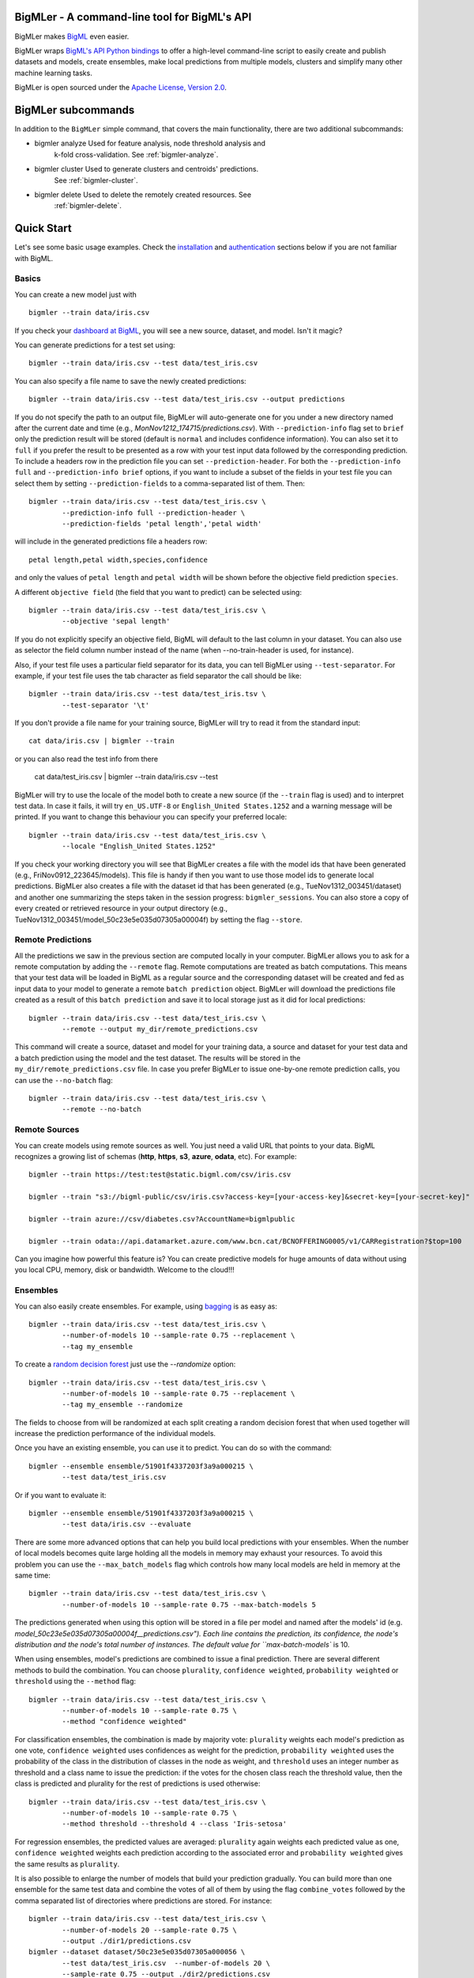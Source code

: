 BigMLer - A command-line tool for BigML's API
=============================================

BigMLer makes `BigML <https://bigml.com>`_ even easier.

BigMLer wraps `BigML's API Python bindings <http://bigml.readthedocs.org>`_  to
offer a high-level command-line script to easily create and publish datasets
and models, create ensembles,
make local predictions from multiple models, clusters and simplify many other
machine learning tasks.

BigMLer is open sourced under the `Apache License, Version
2.0 <http://www.apache.org/licenses/LICENSE-2.0.html>`_.

BigMLer subcommands
===================

In addition to the ``BigMLer`` simple command, that covers the main
functionality, there are two additional subcommands:

- bigmler analyze     Used for feature analysis, node threshold analysis and
                      k-fold cross-validation. See :ref:`bigmler-analyze`.

- bigmler cluster     Used to generate clusters and centroids' predictions.
                      See :ref:`bigmler-cluster`.

- bigmler delete      Used to delete the remotely created resources. See
                      :ref:`bigmler-delete`.

Quick Start
===========

Let's see some basic usage examples. Check the
`installation <#bigmler-installation>`_ and
`authentication <#bigml-authentication>`_
sections below if you are not familiar with BigML.

Basics
------

You can create a new model just with ::

    bigmler --train data/iris.csv

If you check your `dashboard at BigML <https://bigml.com/dashboard>`_, you will
see a new source, dataset, and model. Isn't it magic?

You can generate predictions for a test set using::

    bigmler --train data/iris.csv --test data/test_iris.csv

You can also specify a file name to save the newly created predictions::

    bigmler --train data/iris.csv --test data/test_iris.csv --output predictions

If you do not specify the path to an output file, BigMLer will auto-generate
one for you under a
new directory named after the current date and time
(e.g., `MonNov1212_174715/predictions.csv`). With ``--prediction-info``
flag set to ``brief`` only the prediction result will be stored (default is
``normal`` and includes confidence information). You can also set it to
``full`` if you prefer the result to be presented as a row with your test
input data followed by the corresponding prediction. To include a headers row
in the prediction file you can set ``--prediction-header``. For both the
``--prediction-info full`` and ``--prediction-info brief`` options, if you
want to include a subset of the fields in your test file you can select them by
setting ``--prediction-fields`` to a comma-separated list of them. Then::

    bigmler --train data/iris.csv --test data/test_iris.csv \
            --prediction-info full --prediction-header \
            --prediction-fields 'petal length','petal width'

will include in the generated predictions file a headers row::

    petal length,petal width,species,confidence

and only the values of ``petal length`` and ``petal width`` will be shown
before the objective field prediction ``species``.

A different ``objective field`` (the field that you want to predict) can be
selected using::

    bigmler --train data/iris.csv --test data/test_iris.csv \
            --objective 'sepal length'

If you do not explicitly specify an objective field, BigML will default to the
last
column in your dataset. You can also use as selector the field column number
instead of the name (when --no-train-header is used, for instance).

Also, if your test file uses a particular field separator for its data,
you can tell BigMLer using ``--test-separator``.
For example, if your test file uses the tab character as field separator the
call should be like::

    bigmler --train data/iris.csv --test data/test_iris.tsv \
            --test-separator '\t'

If you don't provide a file name for your training source, BigMLer will try to
read it from the standard input::

    cat data/iris.csv | bigmler --train

or you can also read the test info from there

    cat data/test_iris.csv | bigmler --train data/iris.csv --test

BigMLer will try to use the locale of the model both to create a new source
(if the ``--train`` flag is used) and to interpret test data. In case
it fails, it will try ``en_US.UTF-8``
or ``English_United States.1252`` and a warning message will be printed.
If you want to change this behaviour you can specify your preferred locale::

    bigmler --train data/iris.csv --test data/test_iris.csv \
            --locale "English_United States.1252"

If you check your working directory you will see that BigMLer creates a file
with the
model ids that have been generated (e.g., FriNov0912_223645/models).
This file is handy if then you want to use those model ids to generate local
predictions. BigMLer also creates a file with the dataset id that has been
generated (e.g., TueNov1312_003451/dataset) and another one summarizing
the steps taken in the session progress: ``bigmler_sessions``. You can also
store a copy of every created or retrieved resource in your output directory
(e.g., TueNov1312_003451/model_50c23e5e035d07305a00004f) by setting the flag
``--store``.

Remote Predictions
------------------

All the predictions we saw in the previous section are computed locally in
your computer. BigMLer allows you to ask for a remote computation by adding
the ``--remote`` flag. Remote computations are treated as batch computations.
This means that your test data will be loaded in BigML as a regular source and
the corresponding dataset will be created and fed as input data to your
model to generate a remote ``batch prediction`` object. BigMLer will download
the predictions file created as a result of this ``batch prediction`` and
save it to local storage just as it did for local predictions::

    bigmler --train data/iris.csv --test data/test_iris.csv \
            --remote --output my_dir/remote_predictions.csv

This command will create a source, dataset and model for your training data, 
a source and dataset for your test data and a batch prediction using the model
and the test dataset. The results will be stored in the
``my_dir/remote_predictions.csv`` file. In case you prefer BigMLer to issue
one-by-one remote prediction calls, you can use the ``--no-batch`` flag::

    bigmler --train data/iris.csv --test data/test_iris.csv \
            --remote --no-batch

Remote Sources
--------------

You can create models using remote sources as well. You just need a valid URL
that points to your data.
BigML recognizes a growing list of schemas (**http**, **https**, **s3**,
**azure**, **odata**, etc). For example::

    bigmler --train https://test:test@static.bigml.com/csv/iris.csv

    bigmler --train "s3://bigml-public/csv/iris.csv?access-key=[your-access-key]&secret-key=[your-secret-key]"

    bigmler --train azure://csv/diabetes.csv?AccountName=bigmlpublic

    bigmler --train odata://api.datamarket.azure.com/www.bcn.cat/BCNOFFERING0005/v1/CARRegistration?$top=100

Can you imagine how powerful this feature is? You can create predictive
models for huge
amounts of data without using you local CPU, memory, disk or bandwidth.
Welcome to the cloud!!!


Ensembles
---------

You can also easily create ensembles. For example, using
`bagging <http://en.wikipedia.org/wiki/Bootstrap_aggregating>`_ is as easy as::

    bigmler --train data/iris.csv --test data/test_iris.csv \
            --number-of-models 10 --sample-rate 0.75 --replacement \
            --tag my_ensemble

To create a
`random decision forest <http://www.quora.com/Machine-Learning/How-do-random-forests-work-in-laymans-terms>`_
just use the `--randomize` option::

     bigmler --train data/iris.csv --test data/test_iris.csv \
             --number-of-models 10 --sample-rate 0.75 --replacement \
             --tag my_ensemble --randomize

The fields to choose from will be randomized at each split creating a random
decision forest that when used together will increase the prediction
performance of the individual models.

Once you have an existing ensemble, you can use it to predict.
You can do so with the command::

    bigmler --ensemble ensemble/51901f4337203f3a9a000215 \
            --test data/test_iris.csv

Or if you want to evaluate it::

    bigmler --ensemble ensemble/51901f4337203f3a9a000215 \
            --test data/iris.csv --evaluate

There are some more advanced options that can help you build local predictions
with your ensembles.
When the number of local models becomes quite large holding all the models in
memory may exhaust your resources. To avoid this problem you can use the
``--max_batch_models`` flag which controls how many local models are held
in memory at the same time::

    bigmler --train data/iris.csv --test data/test_iris.csv \
            --number-of-models 10 --sample-rate 0.75 --max-batch-models 5

The predictions generated when using this option will be stored in a file per
model and named after the
models' id (e.g. `model_50c23e5e035d07305a00004f__predictions.csv"). Each line
contains the prediction, its confidence, the node's distribution and the node's
total number of instances. The default value for ``max-batch-models`` is 10.

When using ensembles, model's predictions are combined to issue a final
prediction. There are several different methods to build the combination.
You can choose ``plurality``, ``confidence weighted``, ``probability weighted``
or ``threshold`` using the ``--method`` flag::

    bigmler --train data/iris.csv --test data/test_iris.csv \
            --number-of-models 10 --sample-rate 0.75 \
            --method "confidence weighted"

For classification ensembles, the combination is made by majority vote:
``plurality`` weights each model's prediction as one vote,
``confidence weighted`` uses confidences as weight for the prediction,
``probability weighted`` uses the probability of the class in the distribution
of classes in the node as weight, and ``threshold`` uses an integer number
as threshold and a class name to issue the prediction: if the votes for
the chosen class reach the threshold value, then the class is predicted
and plurality for the rest of predictions is used otherwise::

    bigmler --train data/iris.csv --test data/test_iris.csv \
            --number-of-models 10 --sample-rate 0.75 \
            --method threshold --threshold 4 --class 'Iris-setosa'

For regression ensembles, the predicted values are averaged: ``plurality``
again weights each predicted value as one,
``confidence weighted`` weights each prediction according to the associated
error and ``probability weighted`` gives the same results as ``plurality``.

It is also possible to enlarge the number of models that build your prediction
gradually. You can build more than one ensemble for the same test data and
combine the votes of all of them by using the flag ``combine_votes``
followed by the comma separated list of directories where predictions are
stored. For instance::

    bigmler --train data/iris.csv --test data/test_iris.csv \
            --number-of-models 20 --sample-rate 0.75 \
            --output ./dir1/predictions.csv
    bigmler --dataset dataset/50c23e5e035d07305a000056 \
            --test data/test_iris.csv  --number-of-models 20 \
            --sample-rate 0.75 --output ./dir2/predictions.csv
    bigmler --combine-votes ./dir1,./dir2

would generate a set of 20 prediction files, one for each model, in ``./dir1``,
a similar set in ``./dir2`` and combine all of them to generate the final
prediction.


Making your Dataset and Model public or share it privately
----------------------------------------------------------

Creating a model and making it public in BigML's gallery is as easy as::

    bigmler --train data/iris.csv --white-box

If you just want to share it as a black-box model just use::

    bigmler --train data/iris.csv --black-box

If you also want to make public your dataset::

    bigmler --train data/iris.csv --public-dataset

You can also share your datasets, models and evaluations privately with
whomever you choose by generating a private link. The ``--shared`` flag will
create such a link::

    bigmler --dataset dataset/534487ef37203f0d6b000894 --shared --no-model

and the link will be listed in the output of the command::

    bigmler --dataset dataset/534487ef37203f0d6b000894 --shared --no-model
    [2014-04-18 09:29:27] Retrieving dataset. https://bigml.com/dashboard/dataset/534487ef37203f0d6b000894
    [2014-04-18 09:29:30] Updating dataset. https://bigml.com/dashboard/dataset/534487ef37203f0d6b000894
    [2014-04-18 09:29:30] Shared dataset link. https://bigml.com/shared/dataset/8VPwG7Ny39g1mXBRD1sKQLuHrqE


or can also be found in the information pannel for the resource through the
web interface.

Content
-------

Before making your model public, probably you want to add a name, a category,
a description, and tags to your resources. This is easy too. For example::

    bigmler --train data/iris.csv --name "My model" --category 6 \
            --description data/description.txt --tag iris --tag my_tag

Please note:

    - You can get a full list of BigML category codes `here <https://bigml.com/developers/sources#s_categories>`_.
    - Descriptions are provided in a text file that can also include `markdown <http://en.wikipedia.org/wiki/Markdown>`_.
    - Many tags can be added to the same resource.
    - Use ``--no_tag`` if you do not want default BigMLer tags to be added.
    - BigMLer will add the name, category, description, and tags to all the
      newly created resources in each request.


Using previous Sources, Datasets, and Models
--------------------------------------------

You don't need to create a model from scratch every time that you use BigMLer.
You can generate predictions for a test set using a previously generated
model::

    bigmler --model model/50a1f43deabcb404d3000079 --test data/test_iris.csv

You can also use a number of models providing a file with a model/id per line::

    bigmler --models TueDec0412_174148/models --test data/test_iris.csv

Or all the models that were tagged with a specific tag::

    bigmler --model-tag my_tag --test data/test_iris.csv

You can also use a previously generated dataset to create a new model::

    bigmler --dataset dataset/50a1f441035d0706d9000371

You can also input the dataset from a file::

    bigmler --datasets iris_dataset

A previously generated source can also be used to generate a new
dataset and model::

    bigmler --source source/50a1e520eabcb404cd0000d1

And test sources and datasets can also be referenced by id in new
BigMLer requests for remote predictions::

    bigmler --model model/52af53a437203f1cfe0001f0 --remote \
            --test-source source/52b0cbe637203f1d3e0015db

    bigmler --model model/52af53a437203f1cfe0001f0 --remote \
            --test-dataset dataset/52b0fb5637203f5c4f000018

Evaluations
-----------

BigMLer can also help you to measure the performance of your models. The
simplest way to build a model and evaluate it all at once is::

    bigmler --train data/iris.csv --evaluate

which will build the source, dataset and model objects for you using 80% of
the data in your training file chosen at random. After that, the remaining 20%
of the data will be run through the model to obtain
the corresponding evaluation. You can use the same procedure with a previously
existing source or dataset::

    bigmler --source source/50a1e520eabcb404cd0000d1 --evaluate
    bigmler --dataset dataset/50a1f441035d0706d9000371 --evaluate

The results of an evaluation are stored both in txt and json files. Its
contents will follow the description given in the
`Developers guide, evaluation section <https://bigml.com/developers/evaluations>`_
and vary depending on the model being a classification or regression one.

Finally, you can also evaluate a preexisting model using a separate set of
data stored in a file or a previous dataset::

    bigmler --model model/50a1f43deabcb404d3000079 --test data/iris.csv \
            --evaluate
    bigmler --model model/50a1f43deabcb404d3000079 \
            --dataset dataset/50a1f441035d0706d9000371 --evaluate

As for predictions, you can specify a particular file name to store the
evaluation in::

    bigmler --train data/iris.csv --evaluate --output my_dir/evaluation

Cross-validation
----------------

If you need cross-validation techniques to ponder which parameters (like
the ones related to different kinds of pruning) can improve the quality of your
models, you can use the ``--cross-validation-rate`` flag to settle the
part of your training data that will be separated for cross validation. BigMLer
will use a Monte-Carlo cross-validation variant, building ``2*n`` different
models, each of which is constructed by a subset of the training data,
holding out randomly ``n%`` of the instances. The held-out data will then be
used to evaluate the corresponding model. For instance, both::

    bigmler --train data/iris.csv --cross-validation-rate 0.02
    bigmler --dataset dataset/519029ae37203f3a9a0002bf \
            --cross-validation-rate 0.02

will hold out 2% of the training data to evaluate a model built upon the
remaining 98%. The evaluations will be averaged and the result saved
in json and human-readable formats in ``cross-validation.json`` and
``cross-validation.txt`` respectively. Of course, in this kind of
cross-validation you can choose the number of evaluations yourself by
setting the ``--number-of-evaluations`` flag. You should just keep in mind
that it must be high enough to ensure low variance, for instance::

    bigmler --train data/iris.csv --cross-validation-rate 0.1 \
            --number-of-evaluations 20

The ``--max-parallel-evaluations`` flag will help you limit the number of
parallel evaluation creation calls.

    bigmler --train data/iris.csv --cross-validation-rate 0.1 \
            --number-of-evaluations 20 --max-parallel-evaluations 2


Configuring Datasets and Models
-------------------------------

What if your raw data isn't necessarily in the format that BigML expects? So we
have good news: you can use a number of options to configure your sources,
datasets, and models.

Imagine that you want to alter BigML's default field names or the ones provided
by the training set header and capitalize them, even to add a label or a
description to each field. You can use a text file with a change per line as
follows::

    bigmler --train data/iris.csv --field-attributes fields.csv

where ``fields.csv`` would be::

    0,'SEPAL LENGTH','label for SEPAL LENGTH','description for SEPAL LENGTH'
    1,'SEPAL WIDTH','label for SEPAL WIDTH','description for SEPAL WIDTH'
    2,'PETAL LENGTH','label for PETAL LENGTH','description for PETAL LENGTH'
    3,'PETAL WIDTH','label for PETAL WIDTH','description for PETAL WIDTH'
    4,'SPECIES','label for SPECIES','description for SPECIES'

The number on the left in each line is the `column number` of the field in your
source and is followed by the new field's name, label and description.


Similarly you can also alter the auto-detect type behavior from BigML assigning
specific types to specific fields::

    bigmler --train data/iris.csv --types types.txt

where ``types.txt`` would be::

    0, 'numeric'
    1, 'numeric'
    2, 'numeric'
    3, 'numeric'
    4, 'categorical'

You can specify the fields that you want to include in the dataset by naming
them explicitly::

    bigmler --train data/iris.csv \
            --dataset-fields 'sepal length','sepal width','species'

or the fields that you want to include as predictors in the model::

    bigmler --train data/iris.csv --model-fields 'sepal length','sepal width'

You can also specify the chosen fields by adding or removing the ones you
choose to the list of preferred fields of the previous resource. Just prefix
their names with ``+`` or ``-`` respectively. For example,
you could create a model from an existing dataset using all their fields but
the ``sepal length`` by saying::

    bigmler --dataset dataset/50a1f441035d0706d9000371 \
            --model-fields -'sepal length'


When evaluating, you can map the fields of the evaluated model to those of
the test dataset by writing in a file the field column of the model and
the field column of the dataset separated by a comma and using `--fields-map`
flag to specify the name of the file::

    bigmler --dataset dataset/50a1f441035d0706d9000371 \
            --model model/50a1f43deabcb404d3000079 --evaluate \
            --fields-map fields_map.txt

where ``fields_map.txt`` would contain::

    0, 1
    1, 0
    2, 2
    3, 3
    4, 4

if the first two fields had been reversed.

Finally, you can also tell BigML whether your training and test set come with a
header row or not. For example, if both come without header::

    bigmler --train data/iris_nh.csv --test data/test_iris_nh.csv \
            --no-train-header --no-test-header


Splitting Datasets
------------------

When following the usual proceedings to evaluate your models you'll need to
separate the available data in two sets: the training set and the test set. With
BigMLer you won't need to create two separate physical files. Instead, you
can set a ``--test-split`` flag that will set the percentage of data used to
build the test set and leave the rest for training. For instance::

    bigmler --train data/iris.csv --test-split 0.2 --name iris --evaluate

will build a source with your entire file contents, create the corresponding
dataset and split it in two: a test dataset with 20% of instances and a
training dataset with the remaining 80%. Then, a model will be created based on the
training set data and evaluated using the test set. By default, split is
deterministic, so that every time you issue the same command will get the
same split datasets. If you want to generate
different splits from a unique dataset you can set the ``--seed`` option to a
different string in every call::

    bigmler --train data/iris.csv --test-split 0.2 --name iris \
            --seed my_random_string_382734627364 --evaluate


Advanced Dataset management
---------------------------

As you can find in the BigML's API documentation on
`datasets <https://bigml.com/developers/datasets>`_ besides the basic name,
label and description that we discussed in previous sections, there are many
more configurable options in a dataset resource. In order to set or update
dataset options, you can use the ``--dataset-attributes`` option pointing
to a file path that contains the configuration settings in JSON format::

    bigmler --dataset dataset/52b8a12037203f48bc00000a \
            --dataset-attributes my_dir/attributes.json

Let's say this dataset has a text field with id ``000001``. The
``attributes.json`` to change its text parsing mode to full field contents
would read::

    {"fields": {"000001": {"term_analysis": {"token_mode": "full_terms_only"}}}}

There are other kinds of updatable options in the dataset besides controlling
its fields features. As an example, to publish a dataset in the
gallery and set its price you could use::

    {"private": false, "price": 120.4}

Similarly, you might want to add fields to your existing dataset by combining
some of its fields or simply tagging their rows. Using BigMLer, you can set the
``--new-fields`` option to a file path that contains a JSON structure that
describes the fields you want to select or exclude from the original dataset,
or the ones you want to combine and
the `Flatline expression <https://github.com/bigmlcom/flatline>` to
combine them. This structure
must follow the rules of a specific languange described in the `Transformations
item of the developers
section <https://bigml.com/developers/transformations>`_::

    bigmler --dataset dataset/52b8a12037203f48bc00000a \
            --new-fields my_dir/generators.json

To see a simple example, should you want to include all the fields but the
one with id ``000001`` and add a new one with a label depending on whether
the value of the field ``sepal length`` is smaller than 1,
you would write in ``generators.json``::

    {"all_but": ["000001"], "new_fields": [{"name": "new_field", "field": "(if (< (f \"sepal length\") 1) \"small\" \"big\")"}]}

Or, as another example, to tag the outliers of the same field one coud use::

    {"new_fields": [{"name": "outlier?", "field": "(if (within-percentiles? \"sepal length\" 0.5 0.95) \"normal\" \"outlier\")"}]}

You can also export the contents of a generated dataset by using the
``--to-csv`` option. Thus,

    bigmler --dataset dataset/52b8a12037203f48bc00000a \
            --to-csv my_dataset.csv --no-model

will create a CSV file named ``my_dataset.csv`` in the default directory
created by BigMLer to place the command output files. If no file name is given,
the file will be named after the dataset id.

A dataset can also be generated as the union of several datasets using the
flag ``--multi-dataset``. The datasets will be read from a file specified
in the ``--datasets`` option and the file must contain one dataset id per line.

::

    bigmler --datasets my_datasets --multi-dataset --no-model

This syntax is used when all the datasets in the ``my_datasets`` file share
a common field structre, so the correspondence of the fields of all the
datasets is straight forward. In the general case, the multi-dataset will
inherit the field structure of the first component dataset.
If you want to build a multi-dataset with
datasets whose fields share not the same column disposition, you can specify
which fields are correlated to the ones of the first dataset
by mapping the fields of the rest of datasets to them.
The option ``--multi-dataset-attributes`` can point to a JSON
file that contains such a map. The command line syntax would then be::

    bigmler --datasets my_datasets --multi-dataset \
            --multi-dataset-attributes my_fields_map.json \
            --no-model

and for a simple case where the second dataset had flipped the first and second
fields with respect to the first one, the file would read

{"fields_maps": {"dataset/53330bce37203f222e00004b": {"000000": "000001",
                                                      "000001": "000000"}}
}

where ``dataset/53330bce37203f222e00004b`` would be the id of the
second dataset in the multi-dataset.

Model Weights
-------------

To deal with imbalanced datasets, BigMLer offers three options: ``--balance``,
``--weight-field`` and ``--objective-weights``.

For classification models, the ``--balance`` flag will cause all the classes
in the dataset to
contribute evenly. A weight will be assigned automatically to each
instance. This weight is
inversely proportional to the number of instances in the class it belongs to,
in order to ensure even distribution for the classes.

You can also use a field in the dataset that contains the weight you would like
to use for each instance. Using the ``--weight-field`` option followed by
the field name or column number will cause BigMLer to use its data as instance
weight. This is valid for both regression and classification models.

The ``--objective-weights`` option is used in classification models to
transmit to BigMLer what weight is assigned to each class. The option accepts
a path to a CSV file that should contain the ``class``,``weight`` values one
per row::

    bigmler --dataset dataset/52b8a12037203f48bc00000a \
            --objective-weights my_weights.csv

where the ``my_weights.csv`` file could read::

    Iris-setosa,5
    Iris-versicolor,3

so that BigMLer would associate a weight of ``5`` to the ``Iris-setosa``
class and ``3`` to the ``Iris-versicolor`` class. For additional classes
in the model, like ``Iris-virginica`` in the previous example,
weight ``1`` is used as default. All specified weights must be non-negative
numbers (with either integer or real values) and at least one of them must
be non-zero.


Fitering Sources
----------------

Imagine that you have create a new source and that you want to create a
specific dataset filtering the rows of the source that only meet certain
criteria.  You can do that using a JSON expresion as follows::

    bigmler --source source/50a2bb64035d0706db0006cc --json-filter filter.json

where ``filter.json`` is a file containg a expression like this::

    ["<", 7.00, ["field", "000000"]]

or a LISP expression as follows::

    bigmler --source source/50a2bb64035d0706db0006cc --lisp-filter filter.lisp

where ``filter.lisp`` is a file containing a expression like this::

    (< 7.00 (field "sepal length"))

For more details, see the BigML's API documentation on
`filtering rows <https://bigml.com/developers/datasets#d_filteringrows>`_.

Multi-labeled categories in training data
------------------------------------------

Sometimes the information you want to predict is not a single category but a
set of complementary categories. In this case, training data is usually
presented as a row of features and an objective field that contains the
associated set of categories joined by some kind of delimiter. BigMLer can
also handle this scenario.

Let's say you have a simple file::

    color,year,sex,class
    red,2000,male,"Student,Teenager"
    green,1990,female,"Student,Adult"
    red,1995,female,"Teenager,Adult"

with information about a group of people and we want to predict the ``class``
another person will fall into. As you can see, each record has more
than one ``class`` per person (for example, the first person is labeled as
being both a ``Student`` and a ``Teenager``) and they are all stored in the
``class`` field by concatenating all the applicable labels using ``,`` as
separator. Each of these labels is, 'per se', an objective to be predicted, and
that's what we can rely on BigMLer to do.

The simplest multi-label command in BigMLer is::

    bigmler --multi-label --train data/tiny_multilabel.csv

First, it will analyze the training file to extract all the ``labels`` stored
in the objective field. Then, a new extended file will be generated
from it by adding a new field per label. Each generated field will contain
a boolean set to
``True`` if the associated label is in the objective field and ``False``
otherwise::

    color,year,sex,class - Adult,class - Student,class - Teenager
    red,2000,male,False,True,True
    green,1990,female,True,True,False
    red,1995,female,True,False,True

This new file will be fed to BigML to build a ``source``, a ``dataset`` and
a set of ``models`` using four input fields: the first three fields as
input features and one of the label fields as objective. Thus, each
of the classes that label the training set can be predicted independently using
one of the models.

But, naturally, when predicting a multi-labeled field you expect to obtain
all the labels that qualify the input features at once, as you provide them in
the training data records. That's also what BigMLer does. The syntax to
predict using
multi-labeled training data sets is similar to the single labeled case::

    bigmler --multi-label --train data/tiny_multilabel.csv \
            --test data/tiny_test_multilabel.csv

the main difference being that the ouput file ``predictions.csv`` will have
the following structure::

    "Adult,Student","0.34237,0.20654"
    "Adult,Teenager","0.34237,0.34237"

where the first column contains the ``class`` prediction and the second one the
confidences for each label prediction. If the models predict ``True`` for
more than one label, the prediction is presented as a sequence of labels
(and their corresponding confidences) delimited by ``,``.

As you may have noted, BigMLer uses ``,`` both as default training data fields
separator and as label separator. You can change this behaviour by using the
``--training-separator``, ``--label-separator`` and ``--test-separator`` flags
to use different one-character separators::

    bigmler --multi-label --train data/multilabel.tsv \
            --test data/test_multilabel.tsv --training-separator '\t' \
            --test-separator '\t' --label-separator ':'

This command would use the ``tab`` character as train and test data field
delimiter and ``:`` as label delimiter (the examples in the tests set use
``,`` as field delimiter and ':' as label separator).

You can also choose to restrict the prediction to a subset of labels using
the ``--labels`` flag. The flag should be set to a comma-separated list of
labels. Setting this flag can also reduce the processing time for the
training file, because BigMLer will rely on them to produce the extended
version of the training file. Be careful, though, to avoid typos in the labels
in this case, or no objective fields will be created. Following the previous
example::

    bigmler --multi-label --train data/multilabel.csv \
            --test data/test_multilabel.csv --label-separator ':' \
            --labels Adult,Student

will limit the predictions to the ``Adult`` and ``Student`` classes, leaving
out the ``Teenager`` classification.

Multi-labeled predictions can also be computed using ensembles, one for each
label. To create an ensemble prediction, use the ``--number-of-models`` option
that will set the number of models in each ensemble::

    bigmler --multi-label --train data/multilabel.csv \
            --number-of-models 20 --label-separator ':' \
            --test data/test_multilabel.csv

The ids of the ensembles will be stored in an ``ensembles`` file in the output
directory, and can be used in other predictions by setting the ``--ensembles``
option::

    bigmler --multi-label --ensembles multilabel/ensembles \
            --test data/test_multilabel.csv

or you can retrieve all previously tagged ensembles with ``--ensemble-tag``::

    bigmler --multi-label --ensemble-tag multilabel \
            --test data/test_multilabel.csv


Multi-labeled resources
------------------------

The resources generated from a multi-labeled training data file can also be
recovered and used to generate more multi-labeled predictions. As in the
single-labeled case::

    bigmler --multi-label --source source/522521bf37203f412f000100 \
            --test data/test_multilabel.csv

would generate a dataset and the corresponding set of models needed to create
a ``predictions.csv`` file that contains the multi-labeled predictions.

Similarly, starting from a previously created multi-labeled dataset::

    bigmler --multi-label --dataset source/522521bf37203f412fac0135 \
            --test data/test_multilabel.csv --output multilabel/predictions.csv

creates a bunch of models, one per label, and predicts storing the results
of each operation in the ``multilabel`` directory, and finally::

    bigmler --multi-label --models multilabel/models \
            --test data/test_multilabel.csv

will retrieve the set of models created in the last example and use them in new
predictions. In addition, for these three cases you can restrict the labels
to predict to a subset of the complete list available in the original objective
field. The ``--labels`` option can be set to a comma-separated list of the
selected labels in order to do so.

The ``--model-tag`` can be used as well to retrieve multi-labeled
models and predict with them::

    bigmler --multi-label --model-tag my_multilabel \
            --test data/test_multilabel.csv

Finally, BigMLer is also able to handle training files with more than one
multi-labeled field. Using the ``--multi-label-fields`` option you can
settle the fields that will be expanded as containing multiple labels
in the generated source and dataset.

::

    bigmler --multi-label --multi-label-fields class,type \
            --train data/multilabel_multi.csv --objective class

This command creates a source (and its corresponding dataset)
where both the ``class`` and ``type`` fields have been analysed
to create a new field per label. Then the ``--objective`` option sets ``class``
to be the objective field and only the models needed to predict this field
are created. You could also create a new multi-label prediction for another
multi-label field, ``type`` in this case, by issuing a new BigMLer command
that uses the previously generated dataset as starting point::

    bigmler --multi-label --dataset dataset/52cafddb035d07269000075b \
            --objective type

This would generate the models needed to predict ``type``. It's important to
remark that the models used to predict ``class`` in the first example will
use the rest of fields (including ``type`` as well as the ones generated
by expanding it) to build the prediction tree. If you don't want this
fields to be used in the model construction, you can set the ``--model-fields``
option to exclude them. For instance, if ``type`` has two labels, ``label1``
and ``label2``, then excluding them from the models that predict
``class`` could be achieved using::

    bigmler --multi-label --dataset dataset/52cafddb035d07269000075b \
            --objective class 
            --model-fields=' -type,-type - label1,-type - label2'

You can also generate new fields applying aggregation functions such as
``count``, ``first`` or ``last`` on the labels of the multi label fields. The
option ``--label-aggregates`` can be set to a comma-separated list of these
functions and a new column per multi label field and aggregation function
will be added to your source::

    bigmler --multi-label --train data/multilabel.csv \
            --label-separator ':' --label-aggregates count,last \
            --objective class

will generate ``class - count`` and ``class - last`` in addition to the set
of per label fields.


Multi-label evaluations
-----------------------

Multi-label predictions are computed using a set of binary models
(or ensembles), one for
each label to predict. Each model can be evaluated to check its
performance. In order to do so, you can mimic the commands explained in the
``evaluations`` section for the single-label models and ensembles. Starting
from a local CSV file::

    bigmler --multi-label --train data/multilabel.csv \
            --label-separator ":" --evaluate

will build the source, dataset and model objects for you using a
random 80% portion of data in your training file. After that, the remaining 20%
of the data will be run through each of the models to obtain an evaluation of
the corresponding model. BigMLer retrieves all evaluations and saves
them locally in json and txt format. They are named using the objective field
name and the value of the label that they refer to. Finally, it averages the
results obtained in all the evaluations to generate a mean evaluation stored
in the ``evaluation.txt`` and ``evaluation.json`` files. As an example,
if your objective field name is ``class`` and the labels it contains are
``Adult,Student``, the generated files will be::

Generated files:

 MonNov0413_201326
  - evaluations
  - extended_multilabel.csv
  - source
  - evaluation_class_student.txt
  - models
  - evaluation_class_adult.json
  - dataset
  - evaluation.json
  - evaluation.txt
  - evaluation_class_student.json
  - bigmler_sessions
  - evaluation_class_adult.txt

You can use the same procedure with a previously
existing multi-label source or dataset::

    bigmler --multi-label --source source/50a1e520eabcb404cd0000d1 \
            --evaluate
    bigmler --multi-label --dataset dataset/50a1f441035d0706d9000371 \
            --evaluate

Finally, you can also evaluate a preexisting set of models or ensembles
using a separate set of
data stored in a file or a previous dataset::

    bigmler --multi-label --models MonNov0413_201326/models \
            --test data/test_multilabel.csv --evaluate
    bigmler --multi-label --ensembles MonNov0413_201328/ensembles \
            --dataset dataset/50a1f441035d0706d9000371 --evaluate


High number of Categories
-------------------------

In BigML there's a limit in the number of categories of a categorical
objective field. This limit is set to ensure the quality of the resulting
models. This may become a restriction when dealing with
categorical objective fields with a high number of categories. To cope with
these cases, BigMLer offers the --max-categories option. Setting to a number
lower than the mentioned limit, the existing categories will be organized in
subsets of that size. Then the original dataset will be copied many times, one
per subset, and its objective field will only keep the categories belonging to
each subset plus a generic ``***** other *****`` category that will summarize
the rest of categories. Then a model will be created from each dataset and
the test data will be run through them to generate partial predictions. The
final prediction will be extracted by choosing the class with highest
confidence from the distributions obtained for
each model's prediction ignoring the ``***** other ******`` generic category.
For instance, to use the same ``iris.csv`` example, you could do::

    bigmler --train data/iris.csv --max-categories 1 \
            --test data/test_iris.csv --objective species

This command would generate a source and dataset object, as usual, but then,
as the total number of categories is three and --max-categories is set to 1,
three more datasets will be created, one per each category. After generating
the corresponding models, the test data will be run through them and their
predictions combined to obtain the final predictions file. The same procedure
would be applied if starting from a preexisting source or dataset using the
``--source`` or ``--dataset`` options. Please note that the ``--objective``
flag is mandatory in this case to ensure that the right categorical field
is selected as objective field.

``--method`` option accepts a new ``combine`` value to use such kind of
combination. You can use it if you need to create a new group of predictions
based on the same models produced in the first example. Filling the path to the
model ids file::

    bigmler --models my_dir/models --method combine \
            --test data/new_test.csv

the new predictions will be created. Also, you could use the set of datasets
created in the first case as starting point. Their ids are stored in a
``dataset_parts`` file that can be found in the output location::

    bigmler --dataset my_dir/dataset_parts --method combine \
            --test data/test.csv

This command would cause a new set of models, one per dataset, to be generated
and their predictions would be combined in a final predictions file.


Advanced subcommands in BigMLer
===============================

.. _bigmler-analyze:

Analyze subcommand
------------------

In addition to the main BigMLer capabilities explained so far, there's a
subcommand ``bigmler analyze`` with more options to evaluate the performance
of your models. For instance::

    bigmler analyze --dataset dataset/5357eb2637203f1668000004 \
                    --cross-validation --k-folds 5

will create a k-fold cross-validation by dividing the data in your dataset in
the number of parts given in ``--k-folds``. Then evaluations are created by
selecting one of the parts to be the test set and using the rest of data
to build the model for testing. The generated
evaluations are placed in your output directory and its average is stored in
``evaluation.txt`` and ``evaluation.json``.

More insights can be drawn from the ``bigmler analyze --features`` command. In
this case, the aim of the command is to analyze the complete set of features
in your dataset to single out the ones that produce models with better
evaluation scores. In this case, we focus on ``accuracy`` for categorical
objective fields and ``r-squared`` for regressions.

::

    bigmler analyze --dataset dataset/5357eb2637203f1668000004 \
                    --features

This command uses an algorithm for smart feature selection as described in this
`blog post <http://blog.bigml.com/2014/02/26/smart-feature-selection-with-scikit-learn-and-bigmls-api/>`_
that evaluates models built by using subsets of features. It starts by
building one model per feature, chooses the subset of features used in the
model that scores best and, from there on, repeats the procedure
by adding another of the available features in the dataset to the chosen
subset. The iteration stops when no improvement in score is found for a number
of repetitions that can be controlled using the ``--staleness`` option
(default is ``5``). There's
also a ``--penalty`` option (default is ``0.1%``) that sets the amount that
is substracted from the score per feature added to the
subset. This penalty is intended
to mitigate overfitting, but it also favors models which are quicker to build
and evaluate. The evaluations for the scores are k-fold cross-validations.
The ``--k-folds`` value is set to ``5`` by default, but you can change it
to whatever suits your needs using the ``--k-folds`` option.

::

    bigmler analyze --dataset dataset/5357eb2637203f1668000004 \
                    --features --k-folds 10 --staleness 3 --penalty 0.002

Would select the best subset of features using 10-fold cross-validation
and a ``0.2%`` penalty per feature, stopping after 3 non-improving iterations.

Depending on the machine learning problem you intend to tackle, you might
want to maximize other evaluation metric, such as ``precision`` or
``recall``. The ``--maximize`` option will allow you to set the evaluation
metric you'd like to maximize.

::

    bigmler analyze --dataset dataset/5357eb2637203f1668000004 \
                    --features --maximize recall

You should be aware that the smart feature selection command still generates
a high number of BigML resources. Using ``k`` as the ``k-folds`` number and
``n`` as the number of explored feature sets, it will be generating ``k``
datasets (``1/k``th of the instances each), and ``k * n`` models and
evaluations. Setting the ``--max-parallel-models`` and
``--max-parallel-evaluations`` to higher values (up to ``k``) can help you
speed up partially the creation process because resources will be created
in parallel. You must keep in mind, though, that this parallelization is
limited by the task limit associated to your subscription or account type.

As another optimization method, the ``bigmler analyze --nodes`` subcommand
will find for you the best performing model by changing the number of nodes
in its tree. You provide the ``--min-nodes`` and ``--max-nodes`` that define
the range and ``--nodes-step`` controls the increment in each step. The command
runs a k-fold evaluation (see ``--k-folds`` option) on a model built with each
node threshold in you range and tries to maximize the evaluation metric you
chose (again, default is ``accuracy``). If improvement stops (see
the --staleness option) or the node threshold reaches the ``--max-nodes``
limit, the process ends and shows the node threshold that
lead to the best score.


.. _bigmler-cluster:

Cluster subcommand
------------------

Just as the simple ``bigmler`` command can generate all the
resources leading to finding models and predictions for a supervised learning
problem, the ``bigmler cluster`` subcommand will follow the steps to generate
clusters and predict the centroids associated to your test data. To mimic what
we saw in the ``bigmler`` command section, the simplest call is::

    bigmler cluster --train data/diabetes.csv

This command will upload the data in the ``data/diabetes.csv`` file and generate
the corresponding ``source``, ``dataset`` and ``cluster`` objects in BigML. You
can use any of the generated objects to produce new clusters. For instance, you
could set a subgroup of the fields of the generated dataset to produce a
different cluster by using::

    bigmler cluster --dataset dataset/53b1f71437203f5ac30004ed \
                    --cluster-fields="-blood pressure"

that would exclude the field ``blood pressure`` from the cluster creation input
fields.

Similarly to the models and datasets, the generated clusters can be shared
using the ``--shared`` option, e.g.::

    bigmler cluster --source source/53b1f71437203f5ac30004e0 \
                    --shared

will generate a secret link for both the created dataset and cluster that
can be used to share the resource selectively.

As models were used to generate predictions (class names in classification
problems and an estimated number for regressions), clusters can be used to
predict the subgroup of data that our input data is more similar to.
Each subgroup is represented by its centroid, and the centroid is labelled
by a centroid name. Thus, a cluster would classify our
test data by assigning to each input an associated centroid name. The command::

    bigmler cluster --cluster cluster/53b1f71437203f5ac30004f0 \
                    --test data/my_test.csv

would produce a file ``centroids.csv`` with the centroid name associated to
each input. When the command is executed, the cluster information is downloaded
to your local computer and the centroid predictions are computed locally, with
no more latencies involved. Just in case you prefer to use BigML to compute
the centroid predictions remotely, you can do so too::

    bigmler cluster --cluster cluster/53b1f71437203f5ac30004f0 \
                    --test data/my_test.csv --remote

would create a remote source and dataset from the test file data,
generate a ``batch centroid`` also remotely and finally download the result
to your computer.

The k-means algorithm used in clustering can only use training data that has
no missing values in their numeric fields. Any data that does not comply with
that is discarded in cluster construction, so you should ensure that enough
number of rows in your training data file has non-missing values in their
numeric fields for the cluster to be built and relevant. Similarly, the cluster
cannot issue a centroid prediction for input data that has missing values in
its numeric fields, so centroid predictions will give a "-" string as output
in this case.

You can also generate the datasets associated to each centroid of a cluster.
Using the ``--cluster-datasets`` option

    bigmler cluster --cluster cluster/53b1f71437203f5ac30004f0 \
                    --cluster-datasets "Cluster 1,Cluster 2"

you can generate the datasets associated to a comma-separated list of
centroid names. If no centroid name is provided, all datasets are generated.

.. _bigmler-delete:

Delete subcommand
-----------------

You have seen that BigMLer is an agile tool that empowers you to create a
great number of resources easily. This is a tremedous help, but it also can
lead to a garbage-prone environment. To keep a control of the each new created
remote resource use the flag `--resources-log` followed by the name of the log
file you choose.::

    bigmler --train data/iris.csv --resources-log my_log.log

Each new resource created by that command will cause its id to be appended as
a new line of the log file.

BigMLer can help you as well in deleting these resources. Using the `delete`
subcommand there are many options available. For instance, deleting a
comma-separated list of ids::

    bigmler delete \
            --ids source/50a2bb64035d0706db0006cc,dataset/50a1f441035d0706d9000371

deleting resources listed in a file::

    bigmler delete --from-file to_delete.log

where `to_delete.log` contains a resource id per line. 

As we've previously seen, each BigMLer command execution generates a
bunch of remote resources whose ids are stored in files located in a directory
that can be set using the ``--output-dir`` option. The
``bigmler delete`` subcommand can retrieve the ids stored in such files by
using the ``--from-dir`` option.

    bigmler --train data/iris.csv --output my_BigMLer_output_dir
    bigmler delete --from-dir my_BigMLer_output_dir

The last command will delete all the remote resources previously generated by
the fist command by retrieving their ids from the files in
``my_BigMLer_output_dir`` directory.

You can also delete resources based on the tags they are associated to::

    bigmler delete --all-tag my_tag

or restricting the operation to a specific type::

    bigmler delete --source-tag my_tag
    bigmler delete --dataset-tag my_tag
    bigmler delete --model-tag my_tag
    bigmler delete --prediction-tag my_tag
    bigmler delete --evaluation-tag my_tag
    bigmler delete --ensemble-tag my_tag
    bigmler delete --batch-prediction-tag my_tag
    bigmler delete --cluster-tag my_tag
    bigmler delete --centroid-tag my_tag
    bigmler delete --batch-centroid-tag my_tag


You can also delete resources by date. The options ``--newer-than`` and
``--older-than`` let you specify a reference date. Resources created after and
before that date respectively, will be deleted. Both options can be combined to
set a range of dates. The allowed values are:

- dates in a YYYY-MM-DD format
- integers, that will be interpreted as number of days before now
- resource id, the creation datetime of the resource will be used

Thus,

::

    bigmler delete --newer-than 2

will delete all resources created less than two days ago (now being
2014-03-23 14:00:00.00000, its creation time will be greater
than 2014-03-21 14:00:00.00000).

::
    bigmler delete --older-than 2014-03-20 --newer-than 2014-03-19

will delete all resources created during 2014, March the 19th (creation time
between 2014-03-19 00:00:00 and 2014-03-20 00:00:00) and

::

    bigmler delete --newer-than source/532db2b637203f3f1a000104

will delete all resources created after the ``source/532db2b637203f3f1a000104``
was created.

You can also combine both types of options, to delete sources tagged as
``my_tag`` starting from a certain date on::

    bigmler delete --newer-than 2 --source-tag my_tag

And finally, you can filter the type of resource to be deleted using the
``--resource-types`` option to specify a comma-separated list of resource
types to be deleted::

    bigmler delete --older-than 2 --resource-types source,model

will delete the sources and models created more than two days ago.

You can simulate the a delete subcommand using the ``--dry-run``
flag::

    bigmler delete --newer-than source/532db2b637203f3f1a000104 \
                   --source-tag my_source --dry-run

The output for the command will be a list of resources that would be deleted
if the ``--dry-run`` flag was removed. In this case, they will be sources
that contain the tag ``my_source`` and were created after the one given as
``--newer-than`` value. The first 15 resources will be logged
to console, and the complete list can be found in the ``bigmler_sessions``
file.


Resuming Previous Commands
--------------------------

Network connections failures or other external causes can break the BigMLer
command process. To resume a command ended by an unexpected event you
can issue::

    bigmler --resume

BigMLer keeps track of each command you issue in a ``.bigmler`` file and of
the output directory in ``.bigmler_dir_stack`` of your working directory.
Then ``--resume`` will recover the last issued command and try to continue
work from the point it was stopped. There's also a ``--stack-level`` flag::

    bigmler --resume --stack-level 1

to allow resuming a previous command in the stack. In the example, the one
before the last.


Building reports
----------------

The resources generated in the execution of a BigMLer command are listed in
the standard output by default,
but they can be summarized as well in a ``Gazibit`` format.
`Gazibit <http://gazibit.com/>`_ is a platform where you can create interactive
presentations in a
flexible and dynamic way. Using BigMLer's ``--reports gazibit`` option you'll
be able to generate a ``Gazibit`` summary report of your newly created
resources. In
case you use also the ``--shared`` flag, a second template will be generated
where the links for the shared resources will be used. Both reports will be
stored in the ``reports`` subdirectory of your output directory, where all of
the files generated by the BigMLer command are. Thus,

::

    bigmler --train data/iris.csv --reports gazibit --shared \
            --output-dir my_dir

will generate two files: ``gazibit.json`` and ``gazibit_shared.json`` in a 
``reports`` subdirectory of your ``my_dir`` directory. In case you provide
your ``Gazibit token`` in the ``GAZIBIT_TOKEN`` environment variable, they will
also be uploaded to your account in ``Gazibit``. Upload can be avoided, by
using the ``--no-upload`` flag.


User Chosen Defaults
--------------------

BigMLer will look for ``bigmler.ini`` file in the working directory where
users can personalize the default values they like for the most relevant flags.
The options should be written in a config style, e.g.::


    [BigMLer]
    dev = true
    resources_log = ./my_log.log

as you can see, under a ``[BigMLer]`` section the file should contain one line
per option. Dashes in flags are transformed to undescores in options.
The example would keep development mode on and would log all created
resources to ``my_log.log`` for any new ``bigmler`` command issued under the
same working directory if none of the related flags are set.

Naturally, the default value options given in this file will be overriden by
the corresponding flag value in the present command. To follow the previous
example, if you use::

    bigmler --train data/iris.csv --resources-log ./another_log.log

in the same working directory, the value of the flag will be preeminent and
resources will be logged in ``another_log.log``. For boolean-valued flags,
such as ``--dev`` itself, you'll need to use the associated negative flags to
overide the default behaviour. Than is, following the former example if you
want to override the dev mode used by default you should use::

    bigmler --train data/iris.csv --no-dev

The set of negative flags is:

--no-debug                  as opposed to --debug
--no-dev                    as opposed to --dev
--no-train-header           as opposed to --train-header
--no-test-header            as opposed to --test-header
--local                     as opposed to --remote
--no-replacement            as opposed to --replacement
--no-randomize              as opposed to --randomize
--no-no-tag                 as opposed to --no-tag
--no-public-dataset         as opposed to --public-dataset
--no-black-box              as opposed to --black-box
--no-white-box              as opposed to --white-box
--no-progress-bar           as opposed to --progress-bar
--no-no-dataset             as opposed to --no-dataset
--no-no-model               as opposed to --no-model
--no-clear-logs             as opposed to --clear-logs
--no-store                  as opposed to --store
--no-multi-label            as opposed to --multi-label
--no-prediction-header      as opposed to --prediction-header
--batch                     as opposed to --no-batch
--no-balance                as opposed to --balance
--no-multi-dataset          as opposed to --multi-dataset
--unshared                  as opposed to --shared
--upload                    as opposed to --no-upload

Support
=======

Please report problems and bugs to our `BigML.io issue
tracker <https://github.com/bigmlcom/io/issues>`_.

Discussions about the different bindings take place in the general
`BigML mailing list <http://groups.google.com/group/bigml>`_. Or join us
in our `Campfire chatroom <https://bigmlinc.campfirenow.com/f20a0>`_.

Requirements
============

Python 2.7 is currently supported by BigMLer.

BigMLer requires `bigml 1.6.4 <https://github.com/bigmlcom/python>`_  or
higher. Using proportional missing strategy will additionally request
the use of the `numpy <http://www.numpy.org/>`_ and
`scipy <http://www.scipy.org/>`_ libraries. They are not
automatically installed as a dependency, as they are quite heavy and
exclusively required in this case. Therefore, they have been left for
the user to install them if required.

Note that using proportional missing strategy for local predictions can also
require `numpy <http://www.numpy.org/>`_ and
`scipy <http://www.scipy.org/>`_ libraries. They are not installed by
default. Check the bindings documentation for more info.

BigMLer Installation
====================

To install the latest stable release with
`pip <http://www.pip-installer.org/>`_::

    $ pip install bigmler

You can also install the development version of bigmler directly
from the Git repository::

    $ pip install -e git://github.com/bigmlcom/bigmler.git#egg=bigmler

For a detailed description of install instructions on Windows see the
`BigMLer on Windows <#bigmler-on-windows>`_ section.


BigML Authentication
====================

All the requests to BigML.io must be authenticated using your username
and `API key <https://bigml.com/account/apikey>`_ and are always
transmitted over HTTPS.

BigML module will look for your username and API key in the environment
variables ``BIGML_USERNAME`` and ``BIGML_API_KEY`` respectively. You can
add the following lines to your ``.bashrc`` or ``.bash_profile`` to set
those variables automatically when you log in::

    export BIGML_USERNAME=myusername
    export BIGML_API_KEY=ae579e7e53fb9abd646a6ff8aa99d4afe83ac291

Otherwise, you can initialize directly when running the BigMLer
script as follows::

    bigmler --train data/iris.csv --username myusername --api_key ae579e7e53fb9abd646a6ff8aa99d4afe83ac291

For a detailed description of authentication instructions on Windows see the
`BigMLer on Windows <#bigmler-on-windows>`_ section.


BigMLer on Windows
==================

To install BigMLer on Windows environments, you'll need `Python for Windows
(v.2.7.x) <http://www.python.org/download/>`_ installed.

In addition to that, you'll need the ``pip`` tool to install BigMLer. To
install pip, first you need to open your command line window (write ``cmd`` in
the input field that appears when you click on ``Start`` and hit ``enter``),
download this `python file <http://python-distribute.org/distribute_setup.py>`_
and execute it::

    c:\Python27\python.exe distribute_setup.py

After that, you'll be able to install ``pip`` by typing the following command::

    c:\Python27\Scripts\easy_install.exe pip

And finally, to install BigMLer, just type::

    c:\Python27\Scripts\pip.exe install bigmler

and BigMLer should be installed in your computer. Then
issuing::

    bigmler --version

should show BigMLer version information.

Finally, to start using BigMLer to handle your BigML resources, you need to
set your credentials in BigML for authentication. If you want them to be
permanently stored in your system, use::

    setx BIGML_USERNAME myusername
    setx BIGML_API_KEY ae579e7e53fb9abd646a6ff8aa99d4afe83ac291

BigML Development Mode
======================

Also, you can instruct BigMLer to work in BigML's Sandbox
environment by using the parameter ``--dev``::

    bigmler --train data/iris.csv --dev

Using the development flag you can run tasks under 1 MB without spending any of
your BigML credits.

Using BigMLer
=============

To run BigMLer you can use the console script directly. The ``--help``
option will describe all the available options::

    bigmler --help

Alternatively you can just call bigmler as follows::

    python bigmler.py --help

This will display the full list of optional arguments. You can read a brief
explanation for each option below.

Optional Arguments
==================

General configuration
---------------------
--username      BigML's username. If left unspecified, it will default to the
                values of the ``BIGML_USERNAME`` environment variable
--api-key       BigML's api_key. If left unspecified, it will default to the
                values of the ``BIGML_API_KEY`` environment variable
--dev           Uses FREE development environment. Sizes must be under 1MB
                though
--debug         Activates debug level and shows log info for each https request

Basic Functionality
-------------------

--train TRAINING_SET                Full path to a training set. It can be a
                                    remote URL to a (gzipped or compressed) CSV
                                    file. The protocol schemes can be http,
                                    https, s3, azure, odata
--test TEST_SET                     Full path to a test set. A file containing
                                    the data that
                                    you want to input to generate predictions
--objective OBJECTIVE_FIELD         The column number  of the Objective Field
                                    (the field that you want to predict) or its
                                    name
--output PREDICTIONS                Full path to a file to save predictions.
                                    If left unspecified, it will default to an
                                    auto-generated file created by BigMLer. It
                                    overrides --output-dir
--output-dir DIRECTORY              Directory where all the session files
                                    will be stored. It is overriden by --output
--method METHOD                     Prediction method used: ``plurality``,
                                    ``"confidence weighted"``,
                                    ``"probability weighted"``, ``threshold``
                                    or ``combined``.
--pruning PRUNING_TYPE              The pruning applied in building the model.
                                    It's allowed values are ``smart``,
                                    ``statistical`` and ``no-pruning``
                                    The default value is ``smart``
--evaluate                          Turns on evaluation mode
--resume                            Retries command execution
--stack-level LEVEL                 Level of the retried command in the stack
--cross-validation-rate RATE        Fraction of the training data held out for
                                    Monte-Carlo cross-validation
--number-of-evaluations NUMBER_OF_EVALUATIONS    Number of runs that will be
                                                 used in cross-validation
--max-parallel-evaluations MAX_PARALLEL_EVALUATIONS   Maximum number of
                                                      evaluations
                                                      to create in parallel

Content
-------
--name NAME                     Name for the resources in BigML.
--category CATEGORY             Category code. See
                                `full list <https://bigml.com/developers/sources#s_categories>`_.
--description DESCRIPTION       Path to a file with a description in plain text
                                or markdown
--tag TAG                       Tag to later retrieve new resources
--no-tag                        Puts BigMLer default tag if no other tag is given

Data Configuration
------------------
--no-train-header                   The train set file hasn't a header
--no-test-header                    The test set file hasn't a header
--field-attributes PATH             Path to a file describing field attributes
                                    One definition per line
                                    (e.g., 0,'Last Name')
--types PATH                        Path to a file describing field types.
                                    One definition per line
                                    (e.g., 0, 'numeric')
--test-field-attributes PATH        Path to a file describing test field
                                    attributes. One definition per line
                                    (e.g., 0,'Last Name')
--test-types PATH                   Path to a file describing test field types.
                                    One definition per line
                                    (e.g., 0, 'numeric')
--dataset-fields DATASET_FIELDS     Comma-separated list of field column
                                    numbers to include in the dataset
--model-fields MODEL_FIELDS         Comma-separated list of input fields
                                    (predictors) to create the model
--source-attributes PATH            Path to a file containing a JSON expression
                                    with attributes to be used as arguments
                                    in create source calls
--dataset-attributes PATH           Path to a file containing a JSON expression
                                    with attributes to be used as arguments
                                    in create dataset calls
--model-attributes PATH             Path to a file containing a JSON expression
                                    with attributes to be used as arguments
                                    in create model calls
--ensemble-attributes PATH          Path to a file containing a JSON expression
                                    with attributes to be used as arguments
                                    in create ensemble calls
--evaluation-attributes PATH        Path to a file containing a JSON expression
                                    with attributes to be used as arguments
                                    in create evaluation calls
--batch_prediction-attributes PATH  Path to a file containing a JSON expression
                                    with attributes to be used as arguments
                                    in create batch prediction calls
--json-filter PATH                  Path to a file containing a JSON expression
                                    to filter the source
--lisp-filter PATH                  Path to a file containing a LISP expression
                                    to filter the source
--locale LOCALE                     Locale code string
--fields-map PATH                   Path to a file containing the dataset to
                                    model fields map for evaluation
--test-separator SEPARATOR          Character used as test data field separator
--prediction-header                 Include a headers row in the prediction file
--prediction-fields TEST_FIELDS     Comma-separated list of fields of the test
                                    file to be included in the prediction file
--max-categories CATEGORIES_NUMBER  Sets the maximum number of categories that
                                    will be used in a dataset. When more
                                    categories are found, new datasets are
                                    generated to analize the remaining
                                    categories
--new-fields PATH                   Path to a file containing a JSON expression
                                    used to generate a new dataset with new
                                    fields created via `Flatline <https://github.com/bigmlcom/flatline>`
                                    by combining or setting their values
--node-threshold                    Maximum number or nodes to grow the tree
                                    with
--balance                           Automatically balance data to treat all
                                    classes evenly
--weight-field FIELD                Field name or column number that contains
                                    the weights to be used for each instance
--shared                            Creates a secret link for every
                                    dataset, model or evaluation used in the
                                    command
--reports                           Report formats: "gazibit"
--no-upload                         Disables reports upload
--dataset-off                       Sets the evaluation mode that uses
                                    the list of test datasets and extracts
                                    one each time to test the model built
                                    with the rest of them (k-fold
                                    cross-validation)
--args-separator                    Character used as separator in multi-valued
                                    arguments (default is comma)

Remote Resources
----------------
--source SOURCE             BigML source Id
--dataset DATASET           BigML dataset Id
--datasets PATH             Path to a file containing a dataset Id
--model MODEL               BigML model Id
--models PATH               Path to a file containing model/ids. One model per
                            line (e.g., model/4f824203ce80053)
--ensemble ENSEMBLE         BigML ensemble Id
--ensembles PATH            Path to a file containing ensembles Ids
--test-source SOURCE        BigML test source Id (only for remote predictions)
--test-dataset DATASET      BigML test dataset Id (only for remote predictions)
--test-datasets PATH        Path to the file that contains datasets ids used
                            in evaluations, one id per line.
--source SOURCE             BigML source Id
--dataset DATASET           BigML dataset Id
--remote                    Computes predictions remotely (in batch mode by
                            default)
--no-batch                  Remote predictions are computed individually
--model-tag MODEL_TAG       Retrieve models that were tagged with tag
--ensemble-tag ENSEMBLE_TAG Retrieve ensembles that were tagged with tag


Ensembles
---------
--number-of-models NUMBER_OF_MODELS     Number of models to create
--sample-rate SAMPLE_RATE               Sample rate to use (a float between
                                        0.01 and 1)
--replacement                           Use replacement when sampling
--max-parallel-models MAX_PARALLEL_MODELS    Max number of models to create in
                                             parallel
--max-batch-models MAX_BATCH_MODELS     Max number of local models to be
                                        predicted from in parallel. For
                                        ensembles with a number of models over
                                        it, predictions are stored in files as
                                        they are computed and retrived and
                                        combined eventually
--randomize                             Use a random set of fields to split on
--combine-votes LIST_OF_DIRS            Combines the votes of models generated
                                        in a list of directories
--tlp LEVEL                             Task-level parallelization

If you are not choosing to create an ensemble,
make sure that you tag your models conveniently so that you can
then retrieve them later to generate predictions.

Multi-labels
----------------
--multi-label                       Use multiple labels in the objective field
--labels                            Comma-separated list of labels used
--training-separator SEPARATOR      Character used as field separator in train
                                    data field
--label-separator SEPARATOR         Character used as label separator in the
                                    multi-labeled objective field

Public Resources
----------------
--public-dataset    Makes newly created dataset public
--black-box         Makes newly created model a public black-box
--white-box         Makes newly created model a public white-box
--model-price       Sets the price for a public model
--dataset-price     Sets the price for a public dataset
--cpp               Sets the credits consumed by prediction

Notice that datasets and models will be made public without assigning any price
to them.

Fancy Options
-------------
--progress-bar              Shows an update on the bytes uploaded when creating
                            a new source. This option might run into issues
                            depending on the locale
                            settings of your OS
--no-dataset                Does not create a model. BigMLer will only create
                            a source
--no-model                  Does not create a model. BigMLer will only create
                            a dataset
--resources-log LOG_FILE    Keeps a log of the resources generated in each
                            command
--version                   Shows the version number
--verbosity LEVEL           Turns on (1) or off (0) the verbosity.
--clear-logs                Clears the ``.bigmler``, ``.bigmler_dir_stack``,
                            ``.bigmler_dirs`` and user log file given in
                            ``--resources-log`` (if any)
--store                     Stores every created or retrieved resource in your
                            output directory

Analyze subcommand Options
--------------------------

--cross-validation          Sets the k-fold cross-validation mode
--k-folds                   Number of folds used in k-fold cross-validation
                            (default is 5)
--features                  Sets the smart selection features mode
--staleness INTEGER         Number of iterations with no improvement that
                            is considered the limit for the analysis to stop
                            (default is 5)
--penalty FLOAT             Coefficient used to penalyze models with many
                            features in the smart selection features mode
                            (default is 0.001). Also used in node threshold
                            selection (default is 0)
--maximize METRIC           Metric that is being maximized in the smart
                            selection features mode or the node threshold
                            search mode (default is accuracy)
--nodes                     Sets the node threshold search mode
--min-nodes INTEGER         Minimum number of nodes to start the node
                            threshold search mode (default 3)
--max-nodes INTEGER         Maximum number of nodes to end the node threshold
                            search mode (default 2000)
--nodes-step INTEGER        Step in the node threshold search iteration
                            (default 50)
--exclude-features          Comma-separated list of features in the dataset
                            to be excluded from the features analysis

Cluster Specific Subcommand Options
----------------------------------

--model MODEL                     BigML model Id
--models PATH                     Path to a file containing model/ids. One
                                  model per
                                  line (e.g., model/4f824203ce80053)

--cluster CLUSTER                 BigML cluster Id
--clusters PATH                   Path to a file containing cluster/ids. One
                                  cluster
                                  per line (e.g., cluster/4f824203ce80051)
--no-cluster                      No cluster will be generated
--cluster-fields                  Comma-separated list of fields that will be
                                  used in the cluster construction
--cluster-attributes PATH         Path to a JSON file containing attributes to
                                  be used in the cluster creation call
--cluster-datasets CENTROID_NAMES Comma-separated list of centroid names to
                                  generate the related datasets from a cluster.
                                  If no CENTROID_NAMES argument is provided
                                  all datasets are generated

Delete Subcommand Options
-------------------------

--ids LIST_OF_IDS           Comma separated list of ids to be deleted
--from-file FILE_OF_IDS     Path to a file containing the resources' ids to be
                            deleted
--from-dir                  Path to a directory where BigMLer has stored
                            its session data and created resources
--all-tag TAG               Retrieves resources that were tagged with tag to
                            delete them
--source-tag TAG            Retrieves sources that were tagged with tag to
                            delete them
--dataset-tag TAG           Retrieves datasets that were tagged with tag to
                            delete them
--model-tag TAG             Retrieves models that were tagged with tag to
                            delete them
--prediction-tag TAG        Retrieves predictions that were tagged with tag to
                            delete them
--evaluation-tag TAG        Retrieves evaluations that were tagged with tag to
                            delete them
--ensemble-tag TAG          Retrieves ensembles that were tagged with tag to
                            delete them
--batch-prediction-tag TAG  Retrieves batch predictions that were tagged with
                            tag to delete them
--cluster-tag TAG           Retrieves clusters that were tagged with
                            tag to delete them
--centroid-tag TAG          Retrieves centroids that were tagged with
                            tag to delete them
--batch-centroid-tag TAG    Retrieves batch centroids that were tagged with
                            tag to delete them
--older-than DATE           Retrieves resources created before the specified
                            date. Date can be any YYYY-MM-DD string, an
                            integer meaning the number of days before the
                            current datetime or a resource id, meaning the
                            creation datetime of the resource
--newer-than DATE           Retrieves resources created after the specified
                            date. Date can be any YYYY-MM-DD string, an
                            integer meaning the number of days before the
                            current datetime or a resource id, meaning the
                            creation datetime of the resource
--resource-types            Comma-separated list of types of resources to be
                            deleted. Allowed values are source, dataset, model,
                            ensemble, prediction, batch_prediction, cluster,
                            centroid, batch_centroid
--dry-run                   Delete simulation. No removal.

Prior Versions Compatibility Issues
-----------------------------------

BigMLer will accept flags written with underscore as word separator like
``--clear_logs`` for compatibility with prior versions. Also ``--field-names``
is accepted, although the more complete ``--field-attributes`` flag is
preferred. ``--stat_pruning`` and ``--no_stat_pruning`` are discontinued
and their effects can be achived by setting the actual ``--pruning`` flag
to ``statistical`` or ``no-pruning`` values respectively.

Running the Tests
-----------------

To run the tests you will need to install
`lettuce <http://packages.python.org/lettuce/tutorial/simple.html>`_::

    $ pip install lettuce

and set up your authentication via environment variables, as explained
above. With that in place, you can run the test suite simply by::

    $ cd tests
    $ lettuce

Building the Documentation
==========================

Install the tools required to build the documentation::

    $ pip install sphinx

To build the HTML version of the documentation::

    $ cd docs/
    $ make html

Then launch ``docs/_build/html/index.html`` in your browser.

Additional Information
======================

For additional information, see
the `full documentation for the Python
bindings on Read the Docs <http://bigml.readthedocs.org>`_. For more
information about BigML's API, see the
`BigML developer's documentation <https://bigml.com/developers>`_.

How to Contribute
=================

Please follow the next steps:

  1. Fork the project on `github <https://github.com/bigmlcom/bigmler>`_.
  2. Create a new branch.
  3. Commit changes to the new branch.
  4. Send a `pull request <https://github.com/bigmlcom/bigmler/pulls>`_.

For details on the underlying API, see the
`BigML API documentation <https://bigml.com/developers>`_.
